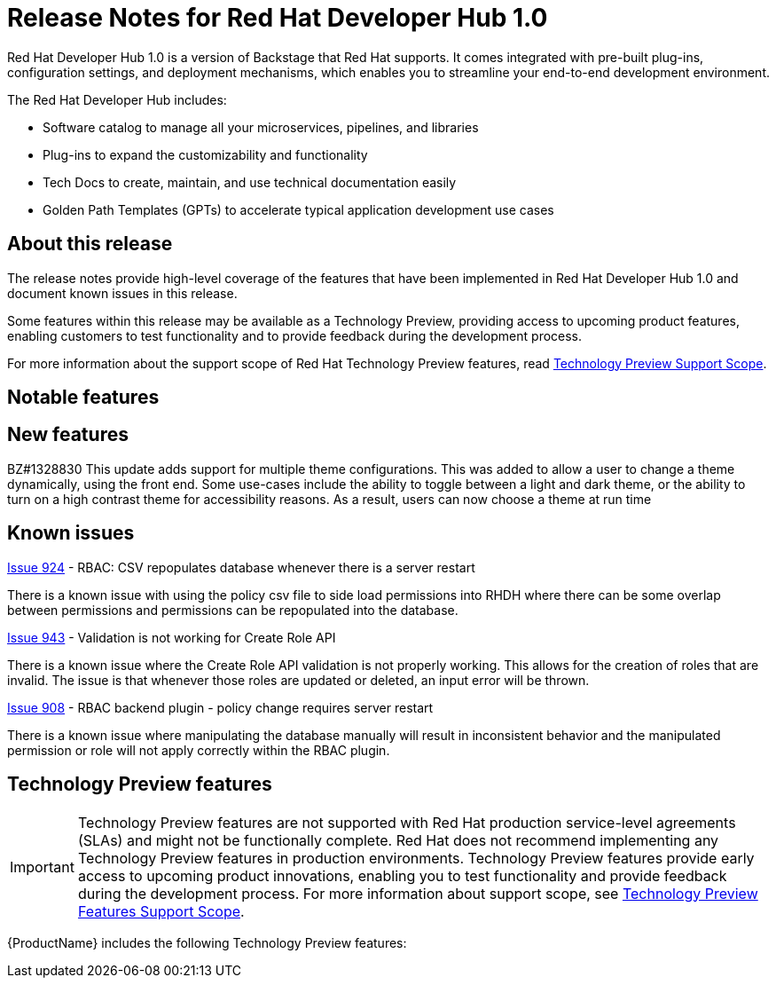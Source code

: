 = Release Notes for Red Hat Developer Hub 1.0

Red Hat Developer Hub 1.0 is a version of Backstage that Red Hat supports. It comes integrated with pre-built plug-ins, configuration settings, and deployment mechanisms, which enables you to streamline your end-to-end development environment. 

The Red Hat Developer Hub includes:

* Software catalog to manage all your microservices, pipelines, and libraries
* Plug-ins to expand the customizability and functionality
* Tech Docs to create, maintain, and use technical documentation easily
* Golden Path Templates (GPTs) to accelerate typical application development use cases

== About this release

The release notes provide high-level coverage of the features that have been implemented in Red Hat Developer Hub 1.0 and document known issues in this release.

Some features within this release may be available as a Technology Preview, providing access to upcoming product features, enabling customers to test functionality and to provide feedback during the development process.

For more information about the support scope of Red Hat Technology Preview features, read link:https://access.redhat.com/support/offerings/techpreview[Technology Preview Support Scope].

== Notable features

// The Red Hat Developer Hub 1.0 provides the following customization capabilities:

// * Ability to use Golden Path Templates (GPTs) that injects the best practices of an application development
// * Ability to customize technology radar, which helps you map out a tech strategy that keeps you ahead of the curve
// * Ability to customize your home page to highlight specific information

// == Golden Path Templates (GPTs)
// You use GPTs to create your opinionated and supported path to provision a resource, for example, build a backend service, launch a website, or create a data pipeline. 

== New features
BZ#1328830 This update adds support for multiple theme configurations. This was added to allow a user to change a theme dynamically, using the front end. Some use-cases include the ability to toggle between a light and dark theme, or the ability to turn on a high contrast theme for accessibility reasons. As a result, users can now choose a theme at run time

== Known issues

[id="rbac-csv-repopulates-database"]
.link:https://github.com/janus-idp/backstage-plugins/issues/924[Issue 924] - RBAC: CSV repopulates database whenever there is a server restart

There is a known issue with using the policy csv file to side load permissions into RHDH where there can be some overlap between permissions and permissions can be repopulated into the database. 
//Issue 924 Issue 776 

[id="validation-for-create-role-api"]
.link:hhttps://github.com/janus-idp/backstage-plugins/issues/943[Issue 943] - Validation is not working for Create Role API
There is a known issue where the Create Role API validation is not properly working. This allows for the creation of roles that are invalid. The issue is that whenever those roles are updated or deleted, an input error will be thrown. 
//Issue 943 			

[id="rbac-policy-change"]
.link:https://github.com/janus-idp/backstage-plugins/issues/908[Issue 908] - RBAC backend plugin - policy change requires server restart
There is a known issue where manipulating the database manually will result in inconsistent behavior and the manipulated permission or role will not apply correctly within the RBAC plugin. 
//Issue 908 			

[id="rhdh-technology-preview-features"]
== Technology Preview features

[IMPORTANT]
====
Technology Preview features are not supported with Red Hat production service-level agreements (SLAs) and might not be functionally complete.
Red Hat does not recommend implementing any Technology Preview features in production environments.
Technology Preview features provide early access to upcoming product innovations, enabling you to test functionality and provide feedback during the development process.
For more information about support scope, see link:https://access.redhat.com/support/offerings/techpreview/[Technology Preview Features Support Scope].
====

{ProductName} includes the following Technology Preview features:

// Installation using the Red Hat Developer Hub Operator for Red Hat OpenShift:: The Red Hat Developer Hub Operator wraps the Helm Chart to provide a simpler install process. 

// Example
//link:{LinkDebeziumUserGuide}#routing-change-event-records-to-topics-according-to-event-content[Content-based routing]:: Provides a mechanism for rerouting selected events to specific topics, based on the event content.

